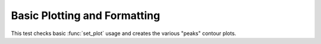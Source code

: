 

Basic Plotting and Formatting
=============================

.. testsetup::
    
    # Prep modules
    import sys, os
    # Full path to the test folder
    docpath = os.path.join(os.getcwd(), "set_plot")
    # Now actually go to the current folder.
    os.chdir(docpath)
    # Load the module.
    from matlabtest import *
    
This test checks basic :func:`set_plot` usage and creates the various "peaks"
contour plots.
    
.. doctest::

    >>> matlab("test_peaks")
    "...PASSED\n"


